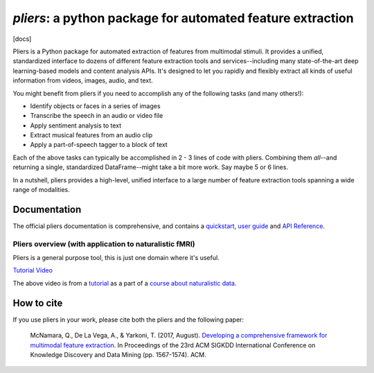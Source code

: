 *pliers*: a python package for automated feature extraction
===========================================================

|PyPI version fury.io| |pytest| |Coverage Status| [docs]
|DOI:10.1145/3097983.3098075|


Pliers is a Python package for automated extraction of features from
multimodal stimuli. It provides a unified, standardized interface to
dozens of different feature extraction tools and services--including
many state-of-the-art deep learning-based models and content analysis
APIs. It's designed to let you rapidly and flexibly extract all kinds of
useful information from videos, images, audio, and text.

You might benefit from pliers if you need to accomplish any of the
following tasks (and many others!):

-  Identify objects or faces in a series of images
-  Transcribe the speech in an audio or video file
-  Apply sentiment analysis to text
-  Extract musical features from an audio clip
-  Apply a part-of-speech tagger to a block of text

Each of the above tasks can typically be accomplished in 2 - 3 lines of
code with pliers. Combining them *all*--and returning a single,
standardized DataFrame--might take a bit more
work. Say maybe 5 or 6 lines.

In a nutshell, pliers provides a high-level, unified interface to a
large number of feature extraction tools spanning a wide range of
modalities.

Documentation
-------------

The official pliers documentation is comprehensive, and contains a
`quickstart <http://psychoinformaticslab.github.io/pliers/quickstart.html>`__,
`user guide <http://psychoinformaticslab.github.io/pliers/>`__ and `API
Reference <http://psychoinformaticslab.github.io/pliers/reference.html>`__.

Pliers overview (with application to naturalistic fMRI)
~~~~~~~~~~~~~~~~~~~~~~~~~~~~~~~~~~~~~~~~~~~~~~~~~~~~~~~

Pliers is a general purpose tool, this is just one domain where it's useful.

.. raw:: html

   <iframe width="560" height="315" src="https://www.youtube.com/embed/4mQjtyQPu_c" title="YouTube video player" frameborder="0" allow="accelerometer; autoplay; clipboard-write; encrypted-media; gyroscope; picture-in-picture" allowfullscreen></iframe>

`Tutorial Video <https://www.youtube.com/watch?v=4mQjtyQPu_c>`__

The above video is from a `tutorial <https://naturalistic-data.org/content/Pliers_Tutorial.html>`__
as a part of a `course about naturalistic data <https://naturalistic-data.org/>`__.

How to cite
-----------

If you use pliers in your work, please cite both the pliers and the following paper:

   McNamara, Q., De La Vega, A., & Yarkoni, T. (2017, August).
   `Developing a comprehensive framework for multimodal feature
   extraction <https://dl.acm.org/citation.cfm?id=3098075>`__. In
   Proceedings of the 23rd ACM SIGKDD International Conference on
   Knowledge Discovery and Data Mining (pp. 1567-1574). ACM.

.. |PyPI version fury.io| image:: https://badge.fury.io/py/pliers.svg
   :target: https://pypi.python.org/pypi/pliers/
.. |pytest| image:: https://github.com/PsychoinformaticsLab/pliers/actions/workflows/python-package.yml/badge.svg
.. |Coverage Status| image:: https://coveralls.io/repos/github/psychoinformaticslab/pliers/badge.svg?branch=master
   :target: https://coveralls.io/github/psychoinformaticslab/pliers?branch=master
.. |DOI:10.1145/3097983.3098075| image:: https://zenodo.org/badge/DOI/10.1145/3097983.3098075.svg
   :target: https://doi.org/10.1145/3097983.3098075
.. |docs| image:: https://readthedocs.org/projects/pliers/badge/?version=latest
    :target: https://pliers.readthedocs.io/en/latest/?badge=latest
    :alt: Documentation Status